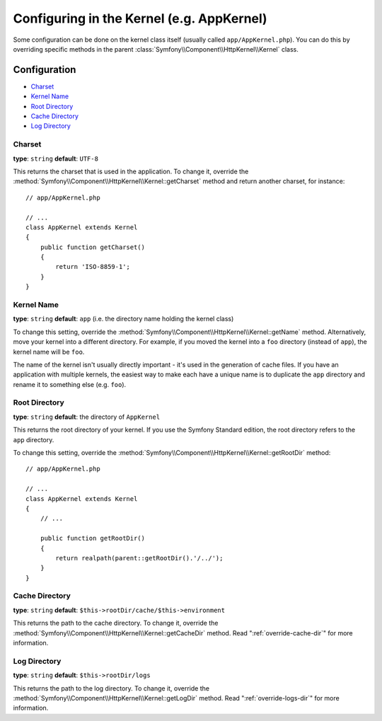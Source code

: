 .. index::
    single: Configuration reference; Kernel class

Configuring in the Kernel (e.g. AppKernel)
==========================================

Some configuration can be done on the kernel class itself (usually called
``app/AppKernel.php``). You can do this by overriding specific methods in
the parent :class:`Symfony\\Component\\HttpKernel\\Kernel` class.

Configuration
-------------

* `Charset`_
* `Kernel Name`_
* `Root Directory`_
* `Cache Directory`_
* `Log Directory`_

.. versionadded:: 2.1
    The :method:`Symfony\\Component\\HttpKernel\\Kernel::getCharset` method is new
    in Symfony 2.1

Charset
~~~~~~~

**type**: ``string`` **default**: ``UTF-8``

This returns the charset that is used in the application. To change it, override the
:method:`Symfony\\Component\\HttpKernel\\Kernel::getCharset` method and return another
charset, for instance::

    // app/AppKernel.php

    // ...
    class AppKernel extends Kernel
    {
        public function getCharset()
        {
            return 'ISO-8859-1';
        }
    }

Kernel Name
~~~~~~~~~~~

**type**: ``string`` **default**: ``app`` (i.e. the directory name holding the kernel class)

To change this setting, override the :method:`Symfony\\Component\\HttpKernel\\Kernel::getName`
method. Alternatively, move your kernel into a different directory. For example,
if you moved the kernel into a ``foo`` directory (instead of ``app``), the
kernel name will be ``foo``.

The name of the kernel isn't usually directly important - it's used in the
generation of cache files. If you have an application with multiple kernels,
the easiest way to make each have a unique name is to duplicate the ``app``
directory and rename it to something else (e.g. ``foo``).

Root Directory
~~~~~~~~~~~~~~

**type**: ``string`` **default**: the directory of ``AppKernel``

This returns the root directory of your kernel. If you use the Symfony Standard
edition, the root directory refers to the ``app`` directory.

To change this setting, override the
:method:`Symfony\\Component\\HttpKernel\\Kernel::getRootDir` method::

    // app/AppKernel.php

    // ...
    class AppKernel extends Kernel
    {
        // ...

        public function getRootDir()
        {
            return realpath(parent::getRootDir().'/../');
        }
    }

Cache Directory
~~~~~~~~~~~~~~~

**type**: ``string`` **default**: ``$this->rootDir/cache/$this->environment``

This returns the path to the cache directory. To change it, override the
:method:`Symfony\\Component\\HttpKernel\\Kernel::getCacheDir` method. Read
":ref:`override-cache-dir`" for more information.

Log Directory
~~~~~~~~~~~~~

**type**: ``string`` **default**: ``$this->rootDir/logs``

This returns the path to the log directory. To change it, override the
:method:`Symfony\\Component\\HttpKernel\\Kernel::getLogDir` method. Read
":ref:`override-logs-dir`" for more information.
